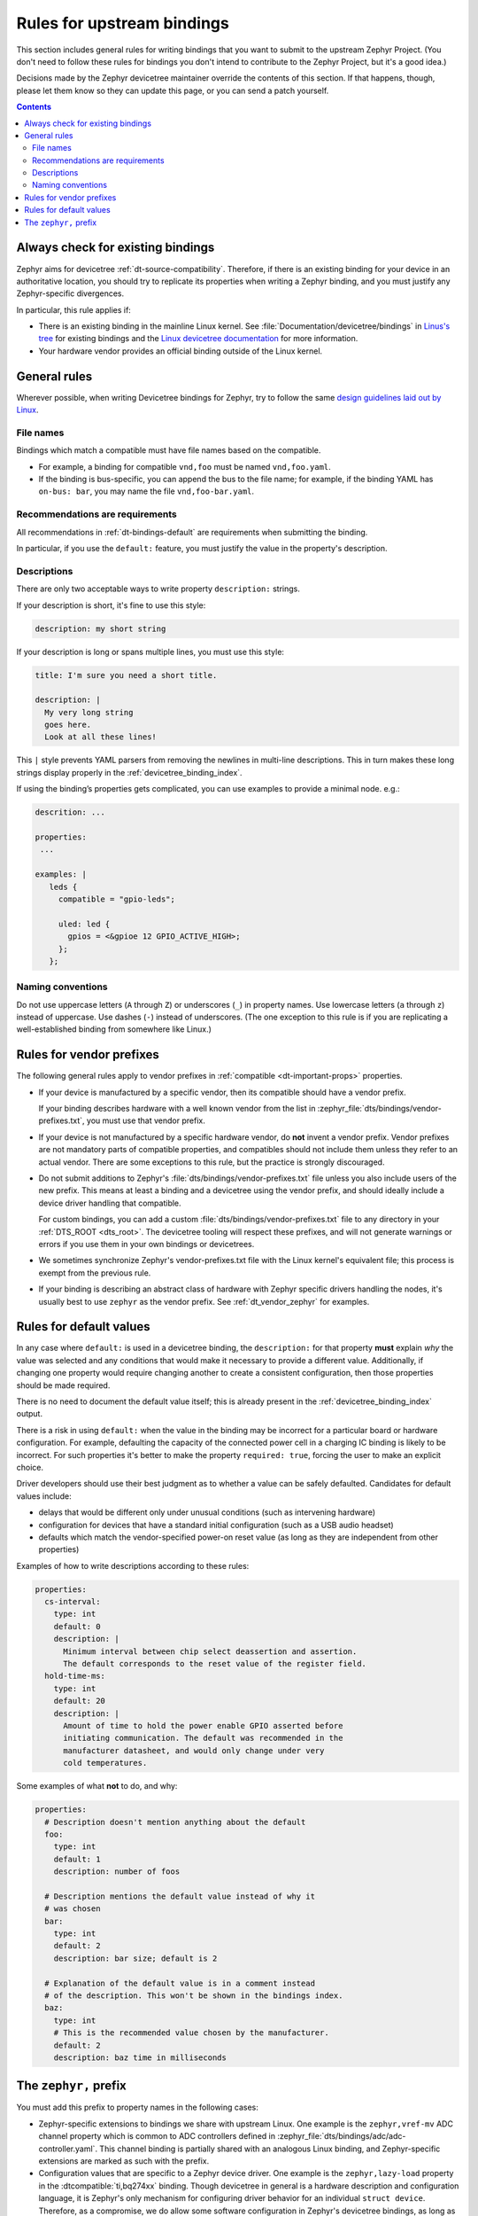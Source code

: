 .. _dt-writing-bindings:

Rules for upstream bindings
###########################

This section includes general rules for writing bindings that you want to
submit to the upstream Zephyr Project. (You don't need to follow these rules
for bindings you don't intend to contribute to the Zephyr Project, but it's a
good idea.)

Decisions made by the Zephyr devicetree maintainer override the contents of
this section. If that happens, though, please let them know so they can update
this page, or you can send a patch yourself.

.. contents:: Contents
   :local:

Always check for existing bindings
**********************************

Zephyr aims for devicetree :ref:`dt-source-compatibility`. Therefore, if there
is an existing binding for your device in an authoritative location, you should
try to replicate its properties when writing a Zephyr binding, and you must
justify any Zephyr-specific divergences.

In particular, this rule applies if:

- There is an existing binding in the mainline Linux kernel. See
  :file:`Documentation/devicetree/bindings` in `Linus's tree`_ for existing
  bindings and the `Linux devicetree documentation`_ for more information.

- Your hardware vendor provides an official binding outside of the Linux
  kernel.

.. _Linus's tree:
   https://github.com/torvalds/linux/

.. _Linux devicetree documentation:
   https://www.kernel.org/doc/html/latest/devicetree/index.html

General rules
*************

Wherever possible, when writing Devicetree bindings for Zephyr, try to follow
the same `design guidelines laid out by Linux`_.

.. _design guidelines laid out by Linux:
   https://docs.kernel.org/devicetree/bindings/writing-bindings.html

File names
==========

Bindings which match a compatible must have file names based on the compatible.

- For example, a binding for compatible ``vnd,foo`` must be named ``vnd,foo.yaml``.
- If the binding is bus-specific, you can append the bus to the file name;
  for example, if the binding YAML has ``on-bus: bar``, you may name the file
  ``vnd,foo-bar.yaml``.

Recommendations are requirements
================================

All recommendations in :ref:`dt-bindings-default` are requirements when
submitting the binding.

In particular, if you use the ``default:`` feature, you must justify the
value in the property's description.

Descriptions
============

There are only two acceptable ways to write property ``description:``
strings.

If your description is short, it's fine to use this style:

.. code-block:: yaml

   description: my short string

If your description is long or spans multiple lines, you must use this
style:

.. code-block:: yaml

   title: I'm sure you need a short title.

   description: |
     My very long string
     goes here.
     Look at all these lines!

This ``|`` style prevents YAML parsers from removing the newlines in
multi-line descriptions. This in turn makes these long strings
display properly in the :ref:`devicetree_binding_index`.

If using the binding’s properties gets complicated, you can use examples
to provide a minimal node. e.g.:

.. code-block:: yaml

   descrition: ...

   properties:
    ...

   examples: |
      leds {
        compatible = "gpio-leds";

        uled: led {
          gpios = <&gpioe 12 GPIO_ACTIVE_HIGH>;
        };
      };

Naming conventions
==================

Do not use uppercase letters (``A`` through ``Z``) or underscores (``_``) in
property names. Use lowercase letters (``a`` through ``z``) instead of
uppercase. Use dashes (``-``) instead of underscores. (The one exception to
this rule is if you are replicating a well-established binding from somewhere
like Linux.)

Rules for vendor prefixes
*************************

The following general rules apply to vendor prefixes in :ref:`compatible
<dt-important-props>` properties.

- If your device is manufactured by a specific vendor, then its compatible
  should have a vendor prefix.

  If your binding describes hardware with a well known vendor from the list in
  :zephyr_file:`dts/bindings/vendor-prefixes.txt`, you must use that vendor
  prefix.

- If your device is not manufactured by a specific hardware vendor, do **not**
  invent a vendor prefix. Vendor prefixes are not mandatory parts of compatible
  properties, and compatibles should not include them unless they refer to an
  actual vendor. There are some exceptions to this rule, but the practice is
  strongly discouraged.

- Do not submit additions to Zephyr's :file:`dts/bindings/vendor-prefixes.txt`
  file unless you also include users of the new prefix. This means at least a
  binding and a devicetree using the vendor prefix, and should ideally include
  a device driver handling that compatible.

  For custom bindings, you can add a custom
  :file:`dts/bindings/vendor-prefixes.txt` file to any directory in your
  :ref:`DTS_ROOT <dts_root>`. The devicetree tooling will respect these
  prefixes, and will not generate warnings or errors if you use them in your
  own bindings or devicetrees.

- We sometimes synchronize Zephyr's vendor-prefixes.txt file with the Linux
  kernel's equivalent file; this process is exempt from the previous rule.

- If your binding is describing an abstract class of hardware with Zephyr
  specific drivers handling the nodes, it's usually best to use ``zephyr`` as
  the vendor prefix. See :ref:`dt_vendor_zephyr` for examples.

.. _dt-bindings-default-rules:

Rules for default values
************************

In any case where ``default:`` is used in a devicetree binding, the
``description:`` for that property **must** explain *why* the value was
selected and any conditions that would make it necessary to provide a different
value. Additionally, if changing one property would require changing another to
create a consistent configuration, then those properties should be made
required.

There is no need to document the default value itself; this is already present
in the :ref:`devicetree_binding_index` output.

There is a risk in using ``default:`` when the value in the binding may be
incorrect for a particular board or hardware configuration.  For example,
defaulting the capacity of the connected power cell in a charging IC binding
is likely to be incorrect.  For such properties it's better to make the
property ``required: true``, forcing the user to make an explicit choice.

Driver developers should use their best judgment as to whether a value can be
safely defaulted. Candidates for default values include:

- delays that would be different only under unusual conditions
  (such as intervening hardware)
- configuration for devices that have a standard initial configuration (such as
  a USB audio headset)
- defaults which match the vendor-specified power-on reset value
  (as long as they are independent from other properties)

Examples of how to write descriptions according to these rules:

.. code-block:: yaml

   properties:
     cs-interval:
       type: int
       default: 0
       description: |
         Minimum interval between chip select deassertion and assertion.
         The default corresponds to the reset value of the register field.
     hold-time-ms:
       type: int
       default: 20
       description: |
         Amount of time to hold the power enable GPIO asserted before
         initiating communication. The default was recommended in the
         manufacturer datasheet, and would only change under very
         cold temperatures.

Some examples of what **not** to do, and why:

.. code-block:: yaml

   properties:
     # Description doesn't mention anything about the default
     foo:
       type: int
       default: 1
       description: number of foos

     # Description mentions the default value instead of why it
     # was chosen
     bar:
       type: int
       default: 2
       description: bar size; default is 2

     # Explanation of the default value is in a comment instead
     # of the description. This won't be shown in the bindings index.
     baz:
       type: int
       # This is the recommended value chosen by the manufacturer.
       default: 2
       description: baz time in milliseconds

The ``zephyr,`` prefix
**********************

You must add this prefix to property names in the following cases:

- Zephyr-specific extensions to bindings we share with upstream Linux. One
  example is the ``zephyr,vref-mv`` ADC channel property which is common to ADC
  controllers defined in :zephyr_file:`dts/bindings/adc/adc-controller.yaml`.
  This channel binding is partially shared with an analogous Linux binding, and
  Zephyr-specific extensions are marked as such with the prefix.

- Configuration values that are specific to a Zephyr device driver. One example
  is the ``zephyr,lazy-load`` property in the :dtcompatible:`ti,bq274xx`
  binding. Though devicetree in general is a hardware description and
  configuration language, it is Zephyr's only mechanism for configuring driver
  behavior for an individual ``struct device``. Therefore, as a compromise,
  we do allow some software configuration in Zephyr's devicetree bindings, as
  long as they use this prefix to show that they are Zephyr specific.

You may use the ``zephyr,`` prefix when naming a devicetree compatible that is
specific to Zephyr. One example is
:dtcompatible:`zephyr,ipc-openamp-static-vrings`. In this case, it's permitted
but not required to add the ``zephyr,`` prefix to properties defined in the
binding.
